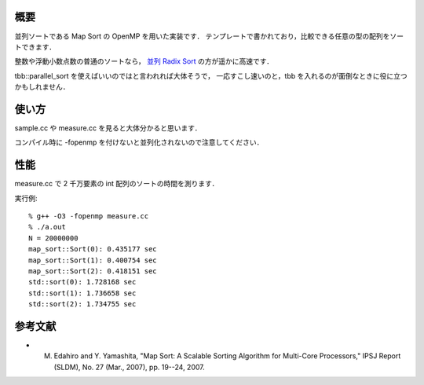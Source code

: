 概要
----
並列ソートである Map Sort の OpenMP を用いた実装です．
テンプレートで書かれており，比較できる任意の型の配列をソートできます．

整数や浮動小数点数の普通のソートなら，
`並列 Radix Sort <https://github.com/iwiwi/parallel-radix-sort>`_ の方が遥かに高速です．

tbb::parallel_sort を使えばいいのではと言われれば大体そうで，
一応すこし速いのと，tbb を入れるのが面倒なときに役に立つかもしれません．

使い方
------
sample.cc や measure.cc を見ると大体分かると思います．

コンパイル時に -fopenmp を付けないと並列化されないので注意してください．

性能
----
measure.cc で 2 千万要素の int 配列のソートの時間を測ります．

実行例::

  % g++ -O3 -fopenmp measure.cc
  % ./a.out
  N = 20000000
  map_sort::Sort(0): 0.435177 sec
  map_sort::Sort(1): 0.400754 sec
  map_sort::Sort(2): 0.418151 sec
  std::sort(0): 1.728168 sec
  std::sort(1): 1.736658 sec
  std::sort(2): 1.734755 sec

参考文献
--------
* M. Edahiro and Y. Yamashita, "Map Sort: A Scalable Sorting Algorithm for Multi-Core Processors," IPSJ Report (SLDM), No. 27 (Mar., 2007), pp. 19--24, 2007.
